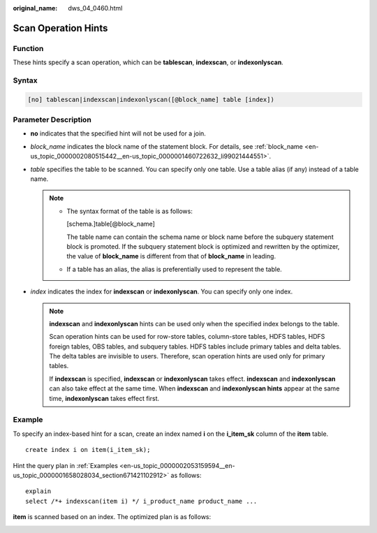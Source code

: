 :original_name: dws_04_0460.html

.. _dws_04_0460:

Scan Operation Hints
====================

Function
--------

These hints specify a scan operation, which can be **tablescan**, **indexscan**, or **indexonlyscan**.

Syntax
------

.. code-block:: console

   [no] tablescan|indexscan|indexonlyscan([@block_name] table [index])

Parameter Description
---------------------

-  **no** indicates that the specified hint will not be used for a join.
-  *block_name* indicates the block name of the statement block. For details, see :ref:`block_name <en-us_topic_0000002080515442__en-us_topic_0000001460722632_li99021444551>`.
-  *table* specifies the table to be scanned. You can specify only one table. Use a table alias (if any) instead of a table name.

   .. note::

      -  The syntax format of the table is as follows:

         [schema.]table[@block_name]

         The table name can contain the schema name or block name before the subquery statement block is promoted. If the subquery statement block is optimized and rewritten by the optimizer, the value of **block_name** is different from that of **block_name** in leading.

      -  If a table has an alias, the alias is preferentially used to represent the table.

-  *index* indicates the index for **indexscan** or **indexonlyscan**. You can specify only one index.

   .. note::

      **indexscan** and **indexonlyscan** hints can be used only when the specified index belongs to the table.

      Scan operation hints can be used for row-store tables, column-store tables, HDFS tables, HDFS foreign tables, OBS tables, and subquery tables. HDFS tables include primary tables and delta tables. The delta tables are invisible to users. Therefore, scan operation hints are used only for primary tables.

      If **indexscan** is specified, **indexscan** or **indexonlyscan** takes effect. **indexscan** and **indexonlyscan** can also take effect at the same time. When **indexscan** and **indexonlyscan hints** appear at the same time, **indexonlyscan** takes effect first.

Example
-------

To specify an index-based hint for a scan, create an index named **i** on the **i_item_sk** column of the **item** table.

::

   create index i on item(i_item_sk);

Hint the query plan in :ref:`Examples <en-us_topic_0000002053159594__en-us_topic_0000001658028034_section671421102912>` as follows:

::

   explain
   select /*+ indexscan(item i) */ i_product_name product_name ...

**item** is scanned based on an index. The optimized plan is as follows:

|image1|

.. |image1| image:: /_static/images/en-us_image_0000001460723188.png
